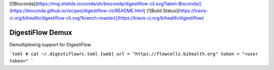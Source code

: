 [![Bioconda](https://img.shields.io/conda/dn/bioconda/digestiflow-cli.svg?label=Bioconda)](https://bioconda.github.io/recipes/digestiflow-cli/README.html)
[![Build Status](https://travis-ci.org/bihealth/digestiflow-cli.svg?branch=master)](https://travis-ci.org/bihealth/digestiflow)


=================
DigestiFlow Demux
=================

Demultiplexing support for DigestiFlow.

```toml
# cat ~/.digestiflowrc.toml
[web]
url = "https://flowcells.bihealth.org"
token = "<user token>"
```
